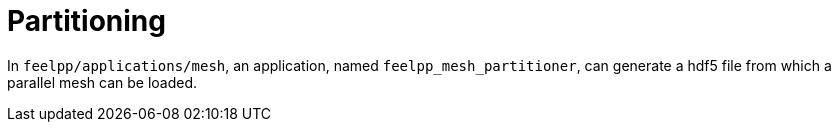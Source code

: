 # Partitioning

In `feelpp/applications/mesh`, an application, named `feelpp_mesh_partitioner`, can generate a hdf5 file from which a parallel mesh can be loaded.